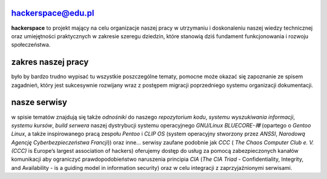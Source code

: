 hackerspace@edu.pl
------------------

.. image:: assets/logo.png
   :align: right
   :height: 150
   :width:  183

**hackerspace** to projekt mający na celu organizacje naszej pracy w utrzymaniu i doskonaleniu naszej wiedzy technicznej oraz umiejętności praktycznych w zakresie szeregu dziedzin, które stanowią dziś fundament funkcjonowania i rozwoju społeczeństwa. 

zakres naszej pracy
-------------------

było by bardzo trudno wypisać tu wszystkie poszczególne tematy, pomocne może okazać się zapoznanie ze spisem zagadnień, który jest sukcesywnie rozwijany wraz z postępem migracji poprzedniego systemu organizacji dokumentacji. 

nasze serwisy
-------------

w spisie tematów znajdują się także *odnośniki* do naszego *repozytorium kodu*, *systemu wyszukiwania informacji*, *systemu kursów*, *build serwera* naszej dystrybucji systemu operacyjnego *GNU/Linux BLUECORE-禅* (opartego o *Gentoo Linux*, a także inspirowanego pracą zespołu *Pentoo* i *CLIP OS* (system operacyjny stworzony przez *ANSSI*, *Narodową Agencję Cyberbezpieczeństwa Francji*)) oraz inne… serwisy zaufane podobnie jak *CCC* ( *The Chaos Computer Club e. V. (CCC)* is Europe’s largest association of hackers) oferujemy dostęp do usług za pomocą zabezpieczonych kanałów komunikacji aby ograniczyć prawdopodobieństwo naruszenia principia *CIA* (*The CIA Triad* - Confidentiality, Integrity, and Availability - is a guiding model in information security) oraz w celu integracji z zaprzyjaźnionymi serwisami.
